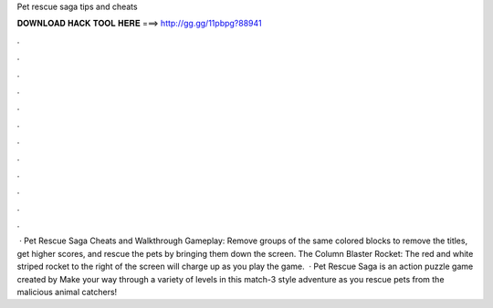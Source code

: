 Pet rescue saga tips and cheats

𝐃𝐎𝐖𝐍𝐋𝐎𝐀𝐃 𝐇𝐀𝐂𝐊 𝐓𝐎𝐎𝐋 𝐇𝐄𝐑𝐄 ===> http://gg.gg/11pbpg?88941

.

.

.

.

.

.

.

.

.

.

.

.

 · Pet Rescue Saga Cheats and Walkthrough Gameplay: Remove groups of the same colored blocks to remove the titles, get higher scores, and rescue the pets by bringing them down the screen. The Column Blaster Rocket: The red and white striped rocket to the right of the screen will charge up as you play the game.  · Pet Rescue Saga is an action puzzle game created by  Make your way through a variety of levels in this match-3 style adventure as you rescue pets from the malicious animal catchers!